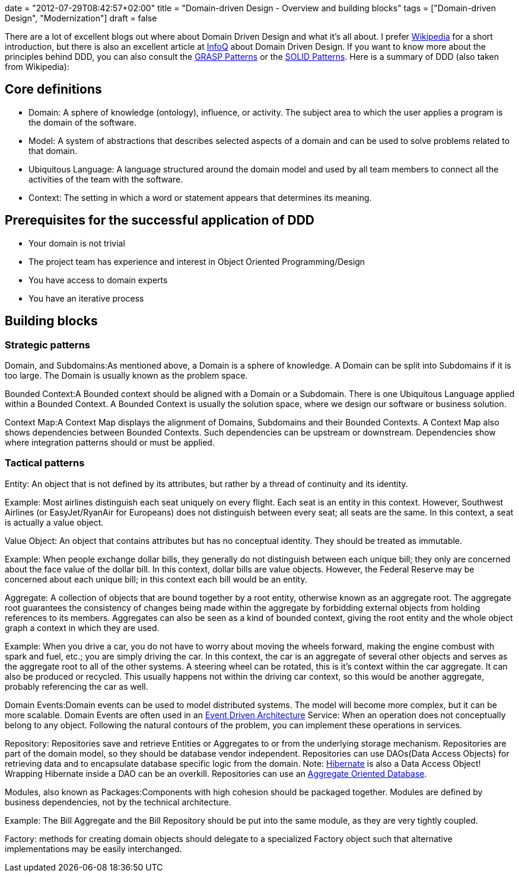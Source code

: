 +++
date = "2012-07-29T08:42:57+02:00"
title = "Domain-driven Design - Overview and building blocks"
tags = ["Domain-driven Design", "Modernization"]
draft = false
+++

There are a lot of excellent blogs out where about Domain Driven Design and what it's all about. I prefer http://en.wikipedia.org/wiki/Domain-driven_design[Wikipedia] for a short introduction, but there is also an excellent article at http://www.infoq.com/articles/ddd-in-practice[InfoQ] about Domain Driven Design. If you want to know more about the principles behind DDD, you can also consult the http://en.wikipedia.org/wiki/GRASP_(object-oriented_design)[GRASP Patterns] or the http://en.wikipedia.org/wiki/SOLID_(object-oriented_design)[SOLID Patterns]. Here is a summary of DDD (also taken from Wikipedia):

== Core definitions

	 * Domain: A sphere of knowledge (ontology), influence, or activity. The subject area to which the user applies a program is the domain of the software.
	 * Model: A system of abstractions that describes selected aspects of a domain and can be used to solve problems related to that domain.
	 * Ubiquitous Language: A language structured around the domain model and used by all team members to connect all the activities of the team with the software.
	 * Context: The setting in which a word or statement appears that determines its meaning.

== Prerequisites for the successful application of DDD

	 * Your domain is not trivial
	 * The project team has experience and interest in Object Oriented Programming/Design
	 * You have access to domain experts
	 * You have an iterative process

== Building blocks

=== Strategic patterns

Domain, and Subdomains:As mentioned above, a Domain is a sphere of knowledge. A Domain can be split into Subdomains if it is too large. The Domain is usually known as the problem space.

Bounded Context:A Bounded context should be aligned with a Domain or a Subdomain. There is one Ubiquitous Language applied within a Bounded Context. A Bounded Context is usually the solution space, where we design our software or business solution.

Context Map:A Context Map displays the alignment of Domains, Subdomains and their Bounded Contexts. A Context Map also shows dependencies between Bounded Contexts. Such dependencies can be upstream or downstream. Dependencies show where integration patterns should or must be applied.

=== Tactical patterns

Entity: An object that is not defined by its attributes, but rather by a thread of continuity and its identity.

Example: Most airlines distinguish each seat uniquely on every flight. Each seat is an entity in this context. However, Southwest Airlines (or EasyJet/RyanAir for Europeans) does not distinguish between every seat; all seats are the same. In this context, a seat is actually a value object.

Value Object: An object that contains attributes but has no conceptual identity. They should be treated as immutable.

Example: When people exchange dollar bills, they generally do not distinguish between each unique bill; they only are concerned about the face value of the dollar bill. In this context, dollar bills are value objects. However, the Federal Reserve may be concerned about each unique bill; in this context each bill would be an entity.

Aggregate: A collection of objects that are bound together by a root entity, otherwise known as an aggregate root. The aggregate root guarantees the consistency of changes being made within the aggregate by forbidding external objects from holding references to its members. Aggregates can also be seen as a kind of bounded context, giving the root entity and the whole object graph a context in which they are used.

Example: When you drive a car, you do not have to worry about moving the wheels forward, making the engine combust with spark and fuel, etc.; you are simply driving the car. In this context, the car is an aggregate of several other objects and serves as the aggregate root to all of the other systems. A steering wheel can be rotated, this is it's context within the car aggregate. It can also be produced or recycled. This usually happens not within the driving car context, so this would be another aggregate, probably referencing the car as well.

Domain Events:Domain events can be used to model distributed systems. The model will become more complex, but it can be more scalable. Domain Events are often used in an http://en.wikipedia.org/wiki/Event-driven_architecture[Event Driven Architecture] Service: When an operation does not conceptually belong to any object. Following the natural contours of the problem, you can implement these operations in services.

Repository: Repositories save and retrieve Entities or Aggregates to or from the underlying storage mechanism. Repositories are part of the domain model, so they should be database vendor independent. Repositories can use DAOs(Data Access Objects) for retrieving data and to encapsulate database specific logic from the domain. Note: http://de.wikipedia.org/wiki/Hibernate_(Framework)[Hibernate] is also a Data Access Object! Wrapping Hibernate inside a DAO can be an overkill. Repositories can use an http://martinfowler.com/bliki/AggregateOrientedDatabase.html[Aggregate Oriented Database].

Modules, also known as Packages:Components with high cohesion should be packaged together. Modules are defined by business dependencies, not by the technical architecture.

Example: The Bill Aggregate and the Bill Repository should be put into the same module, as they are very tightly coupled.

Factory: methods for creating domain objects should delegate to a specialized Factory object such that alternative implementations may be easily interchanged.

